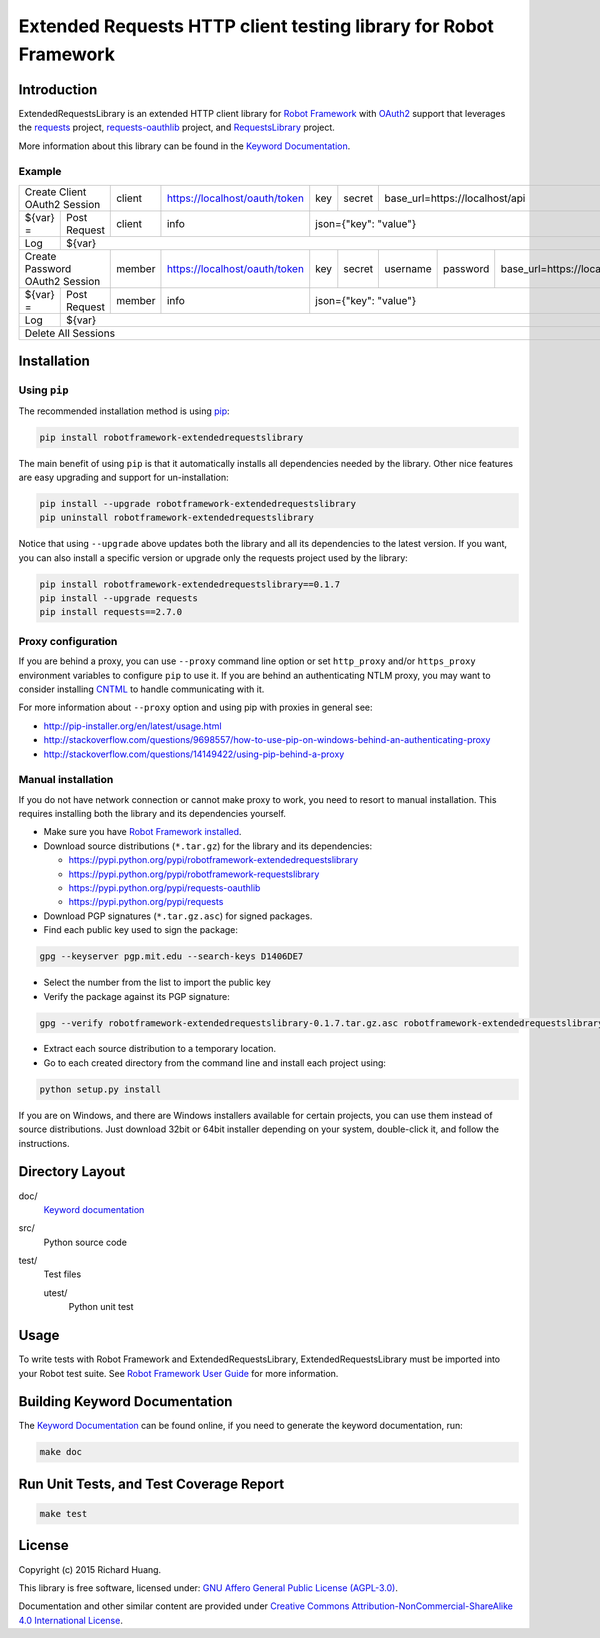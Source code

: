 Extended Requests HTTP client testing library for Robot Framework
=================================================================

.. image:: https://img.shields.io/travis/rickypc/robotframework-extendedrequestslibrary.svg
       :target: https://travis-ci.org/rickypc/robotframework-extendedrequestslibrary

.. image:: https://img.shields.io/codecov/c/github/rickypc/robotframework-extendedrequestslibrary.svg
       :target: https://codecov.io/github/rickypc/robotframework-extendedrequestslibrary

.. image:: https://img.shields.io/codacy/25e0956bfabc47428dcb19582e8d7a0a.svg
       :target: https://www.codacy.com/app/rickypc/robotframework-extendedrequestslibrary

.. image:: https://img.shields.io/pypi/v/robotframework-extendedrequestslibrary.svg
       :target: https://pypi.python.org/pypi/robotframework-extendedrequestslibrary

.. image:: https://img.shields.io/pypi/status/robotframework-extendedrequestslibrary.svg
       :target: https://pypi.python.org/pypi/robotframework-extendedrequestslibrary

.. image:: https://img.shields.io/pypi/pyversions/robotframework-extendedrequestslibrary.svg
       :target: https://www.python.org/downloads/

.. image:: https://img.shields.io/pypi/dm/robotframework-extendedrequestslibrary.svg
       :target: https://pypi.python.org/pypi/robotframework-extendedrequestslibrary

.. image:: https://img.shields.io/pypi/l/robotframework-extendedrequestslibrary.svg
       :target: https://www.gnu.org/licenses/agpl-3.0.en.html

Introduction
------------

ExtendedRequestsLibrary is an extended HTTP client library for `Robot Framework`_
with OAuth2_ support that leverages the requests_ project,
`requests-oauthlib`_ project, and RequestsLibrary_ project.

More information about this library can be found in the `Keyword Documentation`_.

Example
'''''''

+----------+---------------------+--------+-------------------------------+-----+--------+----------+----------+-----------------------------------+
| Create Client OAuth2 Session   | client | https://localhost/oauth/token | key | secret | base_url=https://localhost/api                          |
+----------+---------------------+--------+-------------------------------+-----+--------+----------+----------+-----------------------------------+
| ${var} = | Post Request        | client | info                          | json={"key": "value"}                                                  |
+----------+---------------------+--------+-------------------------------+-----+--------+----------+----------+-----------------------------------+
| Log      | ${var}                                                                                                                                |
+----------+---------------------+--------+-------------------------------+-----+--------+----------+----------+-----------------------------------+
| Create Password OAuth2 Session | member | https://localhost/oauth/token | key | secret | username | password | base_url=https://localhost/api    |
+----------+---------------------+--------+-------------------------------+-----+--------+----------+----------+-----------------------------------+
| ${var} = | Post Request        | member | info                          | json={"key": "value"}                                                  |
+----------+---------------------+--------+-------------------------------+-----+--------+----------+----------+-----------------------------------+
| Log      | ${var}                                                                                                                                |
+----------+---------------------+--------+-------------------------------+-----+--------+----------+----------+-----------------------------------+
| Delete All Sessions                                                                                                                              |
+----------+---------------------+--------+-------------------------------+-----+--------+----------+----------+-----------------------------------+

Installation
------------

Using ``pip``
'''''''''''''

The recommended installation method is using pip_:

.. code:: bash

    pip install robotframework-extendedrequestslibrary

The main benefit of using ``pip`` is that it automatically installs all
dependencies needed by the library. Other nice features are easy upgrading
and support for un-installation:

.. code:: bash

    pip install --upgrade robotframework-extendedrequestslibrary
    pip uninstall robotframework-extendedrequestslibrary

Notice that using ``--upgrade`` above updates both the library and all
its dependencies to the latest version. If you want, you can also install
a specific version or upgrade only the requests project used by the library:

.. code:: bash

    pip install robotframework-extendedrequestslibrary==0.1.7
    pip install --upgrade requests
    pip install requests==2.7.0

Proxy configuration
'''''''''''''''''''

If you are behind a proxy, you can use ``--proxy`` command line option
or set ``http_proxy`` and/or ``https_proxy`` environment variables to
configure ``pip`` to use it. If you are behind an authenticating NTLM proxy,
you may want to consider installing CNTML_ to handle communicating with it.

For more information about ``--proxy`` option and using pip with proxies
in general see:

- http://pip-installer.org/en/latest/usage.html
- http://stackoverflow.com/questions/9698557/how-to-use-pip-on-windows-behind-an-authenticating-proxy
- http://stackoverflow.com/questions/14149422/using-pip-behind-a-proxy

Manual installation
'''''''''''''''''''

If you do not have network connection or cannot make proxy to work, you need
to resort to manual installation. This requires installing both the library
and its dependencies yourself.

- Make sure you have `Robot Framework installed`_.

- Download source distributions (``*.tar.gz``) for the library and its dependencies:

  - https://pypi.python.org/pypi/robotframework-extendedrequestslibrary
  - https://pypi.python.org/pypi/robotframework-requestslibrary
  - https://pypi.python.org/pypi/requests-oauthlib
  - https://pypi.python.org/pypi/requests

- Download PGP signatures (``*.tar.gz.asc``) for signed packages.

- Find each public key used to sign the package:

.. code:: bash

    gpg --keyserver pgp.mit.edu --search-keys D1406DE7

- Select the number from the list to import the public key

- Verify the package against its PGP signature:

.. code:: bash

    gpg --verify robotframework-extendedrequestslibrary-0.1.7.tar.gz.asc robotframework-extendedrequestslibrary-0.1.7.tar.gz

- Extract each source distribution to a temporary location.

- Go to each created directory from the command line and install each project using:

.. code:: bash

       python setup.py install

If you are on Windows, and there are Windows installers available for
certain projects, you can use them instead of source distributions.
Just download 32bit or 64bit installer depending on your system,
double-click it, and follow the instructions.

Directory Layout
----------------

doc/
    `Keyword documentation`_

src/
    Python source code

test/
     Test files

     utest/
           Python unit test

Usage
-----

To write tests with Robot Framework and ExtendedRequestsLibrary,
ExtendedRequestsLibrary must be imported into your Robot test suite.
See `Robot Framework User Guide`_ for more information.

Building Keyword Documentation
------------------------------

The `Keyword Documentation`_ can be found online, if you need to generate the keyword documentation, run:

.. code:: bash

    make doc

Run Unit Tests, and Test Coverage Report
----------------------------------------

.. code:: bash

    make test

License
-------

Copyright (c) 2015 Richard Huang.

This library is free software, licensed under: `GNU Affero General Public License (AGPL-3.0)`_.

Documentation and other similar content are provided under `Creative Commons Attribution-NonCommercial-ShareAlike 4.0 International License <http://creativecommons.org/licenses/by-nc-sa/4.0/>`_.

.. _CNTML: http://cntlm.sourceforge.net
.. _GNU Affero General Public License (AGPL-3.0): http://www.gnu.org/licenses/agpl-3.0.en.html
.. _Keyword Documentation: https://rickypc.github.io/robotframework-extendedrequestslibrary/doc/ExtendedRequestsLibrary.html
.. _OAuth2: http://oauth.net/2/
.. _pip: http://pip-installer.org
.. _requests: http://docs.python-requests.org/en/latest/
.. _requests-oauthlib: https://requests-oauthlib.readthedocs.org/en/latest/
.. _RequestsLibrary: https://bulkan.github.io/robotframework-requests/
.. _Robot Framework: http://robotframework.org
.. _Robot Framework installed: http://code.google.com/p/robotframework/wiki/Installation
.. _Robot Framework User Guide: http://code.google.com/p/robotframework/wiki/UserGuide

